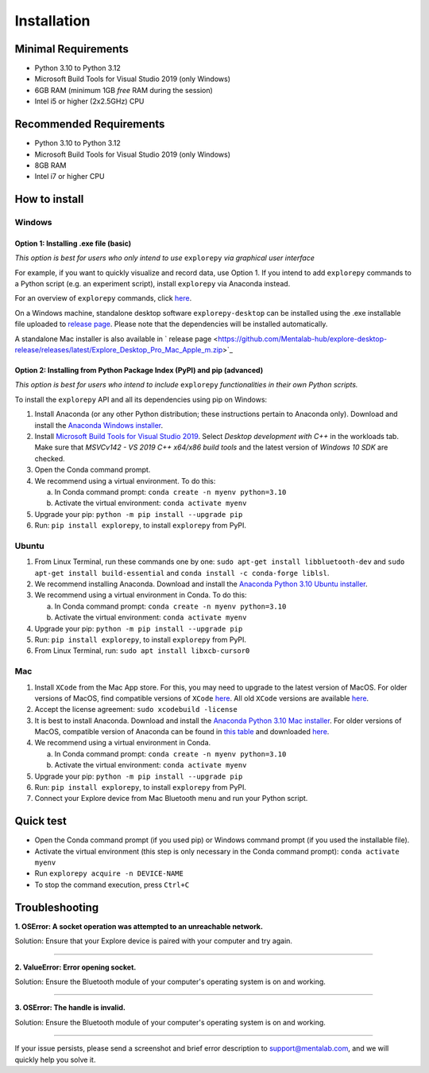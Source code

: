 ============
Installation
============

Minimal Requirements
------------
* Python 3.10 to Python 3.12
* Microsoft Build Tools for Visual Studio 2019 (only Windows)
* 6GB RAM (minimum 1GB *free* RAM during the session)
* Intel i5 or higher (2x2.5GHz) CPU

Recommended Requirements
------------
* Python 3.10 to Python 3.12
* Microsoft Build Tools for Visual Studio 2019 (only Windows)
* 8GB RAM
* Intel i7 or higher CPU

How to install
--------------

Windows
^^^^^^^

Option 1: Installing .exe file (basic)
""""""""

*This option is best for users who only intend to use* ``explorepy`` *via graphical user interface*

For example, if you want to quickly visualize and record data, use Option 1.
If you intend to add ``explorepy`` commands to a Python script
(e.g. an experiment script), install ``explorepy`` via Anaconda instead.

For an overview of ``explorepy`` commands, click `here <https://explorepy.readthedocs.io/en/latest/usage.html#command-line-interface>`_.

On a Windows machine, standalone desktop software ``explorepy-desktop`` can be installed using the .exe installable file uploaded to
`release page <https://github.com/Mentalab-hub/explore-desktop-release/releases/latest/Explore_Desktop_Pro_Win64.exe>`_. Please note that the dependencies will be installed automatically.

A standalone Mac installer is also available in ` release page <https://github.com/Mentalab-hub/explore-desktop-release/releases/latest/Explore_Desktop_Pro_Mac_Apple_m.zip>`_


Option 2: Installing from Python Package Index (PyPI) and pip (advanced)
""""""""

*This option is best for users who intend to include* ``explorepy`` *functionalities in their own Python scripts.*

To install the ``explorepy`` API and all its dependencies using pip on Windows:

1. Install Anaconda (or any other Python distribution; these instructions pertain to Anaconda only). Download and install the `Anaconda Windows installer <https://www.anaconda.com/distribution/#download-section>`_.
2. Install `Microsoft Build Tools for Visual Studio 2019 <https://visualstudio.microsoft.com/thank-you-downloading-visual-studio/?sku=BuildTools&rel=16>`_. Select *Desktop development with C++* in the workloads tab. Make sure that *MSVCv142 - VS 2019 C++ x64/x86 build tools* and the latest version of *Windows 10 SDK* are checked.
3. Open the Conda command prompt.
4. We recommend using a virtual environment. To do this:

   a. In Conda command prompt: ``conda create -n myenv python=3.10``
   b. Activate the virtual environment: ``conda activate myenv``

5. Upgrade your pip: ``python -m pip install --upgrade pip``
6. Run: ``pip install explorepy``, to install ``explorepy`` from PyPI.

Ubuntu
^^^^^^
1. From Linux Terminal, run these commands one by one: ``sudo apt-get install libbluetooth-dev`` and ``sudo apt-get install build-essential`` and ``conda install -c conda-forge liblsl``.
2. We recommend installing Anaconda. Download and install the `Anaconda Python 3.10 Ubuntu installer <https://www.anaconda.com/distribution/#download-section>`_.
3. We recommend using a virtual environment in Conda. To do this:

   a. In Conda command prompt: ``conda create -n myenv python=3.10``
   b. Activate the virtual environment: ``conda activate myenv``

4. Upgrade your pip: ``python -m pip install --upgrade pip``
5. Run: ``pip install explorepy``, to install ``explorepy`` from PyPI.
6. From Linux Terminal, run: ``sudo apt install libxcb-cursor0``

Mac
^^^
1. Install ``XCode`` from the Mac App store. For this, you may need to upgrade to the latest version of MacOS. For older versions of MacOS, find compatible versions of ``XCode`` `here <https://en.wikipedia.org/wiki/Xcode>`_. All old ``XCode`` versions are available `here <https://developer.apple.com/download/more/>`_.
2. Accept the license agreement: ``sudo xcodebuild -license``
3. It is best to install Anaconda. Download  and install the `Anaconda Python 3.10 Mac installer <https://www.anaconda.com/distribution/#download-section>`_. For older versions of MacOS, compatible version of Anaconda can be found in `this table <https://docs.continuum.io/anaconda/install/#old-os>`_ and downloaded `here <https://repo.anaconda.com/archive/index.html>`_.
4. We recommend using a virtual environment in Conda.

   a. In Conda command prompt: ``conda create -n myenv python=3.10``
   b. Activate the virtual environment: ``conda activate myenv``

5. Upgrade your pip: ``python -m pip install --upgrade pip``
6. Run: ``pip install explorepy``, to install ``explorepy`` from PyPI.
7. Connect your Explore device from Mac Bluetooth menu and run your Python script.

Quick test
----------

* Open the Conda command prompt (if you used pip) or Windows command prompt (if you used the installable file).
* Activate the virtual environment (this step is only necessary in the Conda command prompt): ``conda activate myenv``
* Run ``explorepy acquire -n DEVICE-NAME``
* To stop the command execution, press ``Ctrl+C``

Troubleshooting
---------------

**1. OSError: A socket operation was attempted to an unreachable network.**

Solution: Ensure that your Explore device is paired with your computer and try again.

---------------------

**2. ValueError: Error opening socket.**

Solution: Ensure the Bluetooth module of your computer's operating system is on and working.

---------------------

**3. OSError: The handle is invalid.**

Solution: Ensure the Bluetooth module of your computer's operating system is on and working.

---------------------

If your issue persists, please send a screenshot and brief error description to support@mentalab.com, and we will quickly help you solve it.
